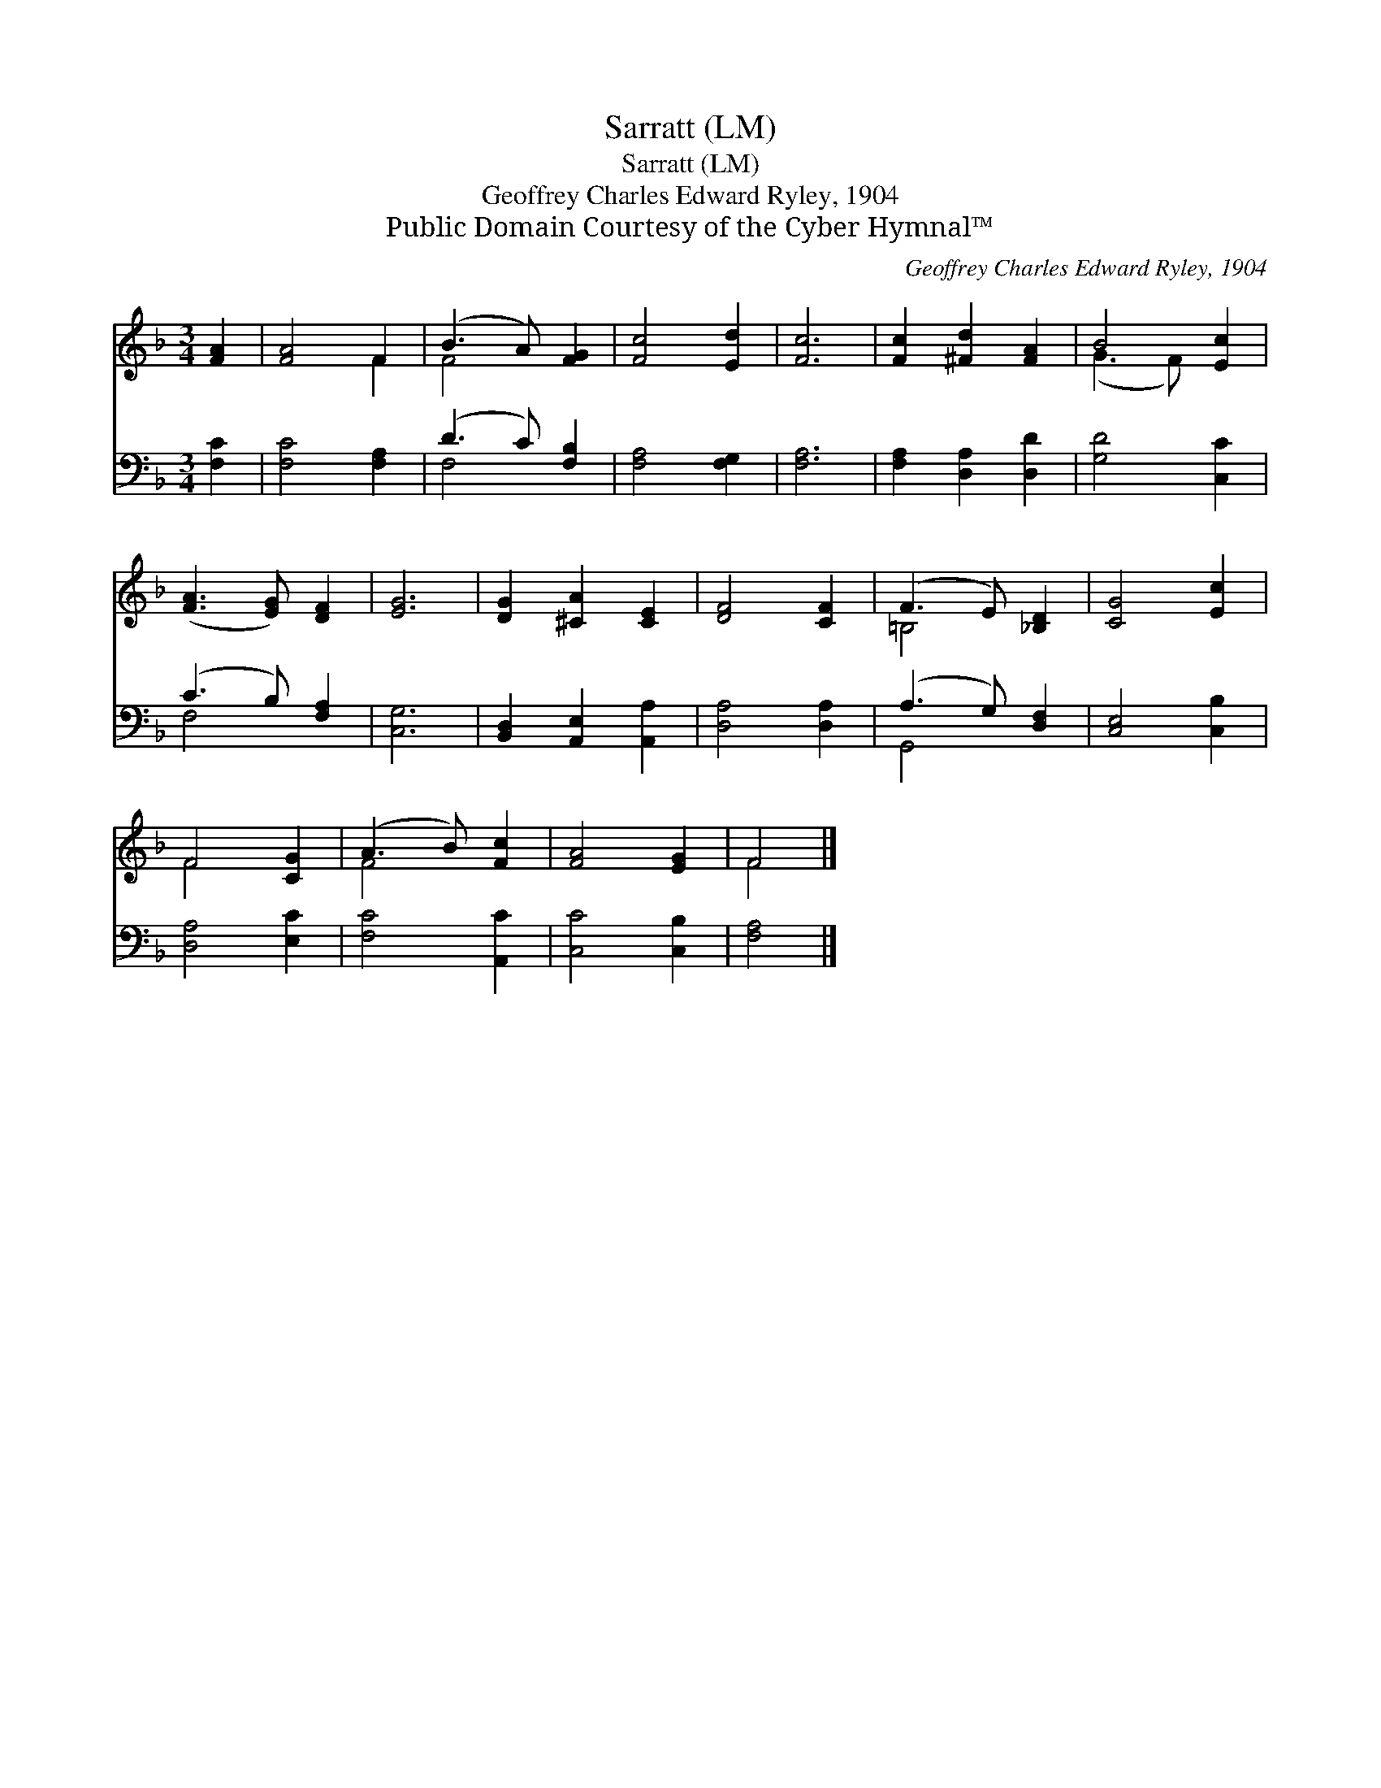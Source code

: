 X:1
T:Sarratt (LM)
T:Sarratt (LM)
T:Geoffrey Charles Edward Ryley, 1904
T:Public Domain Courtesy of the Cyber Hymnal™
C:Geoffrey Charles Edward Ryley, 1904
Z:Public Domain
Z:Courtesy of the Cyber Hymnal™
%%score ( 1 2 ) ( 3 4 )
L:1/8
M:3/4
K:F
V:1 treble 
V:2 treble 
V:3 bass 
V:4 bass 
V:1
 [FA]2 | [FA]4 F2 | (B3 A) [FG]2 | [Fc]4 [Ed]2 | [Fc]6 | [Fc]2 [^Fd]2 [FA]2 | B4 [Ec]2 | %7
 ([FA]3 [EG]) [DF]2 | [EG]6 | [DG]2 [^CA]2 [CE]2 | [DF]4 [CF]2 | (F3 E) [_B,D]2 | [CG]4 [Ec]2 | %13
 F4 [CG]2 | (A3 B) [Fc]2 | [FA]4 [EG]2 | F4 |] %17
V:2
 x2 | x4 F2 | F4 x2 | x6 | x6 | x6 | (G3 F) x2 | x6 | x6 | x6 | x6 | =B,4 x2 | x6 | F4 x2 | F4 x2 | %15
 x6 | F4 |] %17
V:3
 [F,C]2 | [F,C]4 [F,A,]2 | (D3 C) [F,B,]2 | [F,A,]4 [F,G,]2 | [F,A,]6 | [F,A,]2 [D,A,]2 [D,D]2 | %6
 [G,D]4 [C,C]2 | (C3 B,) [F,A,]2 | [C,G,]6 | [B,,D,]2 [A,,E,]2 [A,,A,]2 | [D,A,]4 [D,A,]2 | %11
 (A,3 G,) [D,F,]2 | [C,E,]4 [C,B,]2 | [D,A,]4 [E,C]2 | [F,C]4 [A,,C]2 | [C,C]4 [C,B,]2 | [F,A,]4 |] %17
V:4
 x2 | x6 | F,4 x2 | x6 | x6 | x6 | x6 | F,4 x2 | x6 | x6 | x6 | G,,4 x2 | x6 | x6 | x6 | x6 | x4 |] %17

